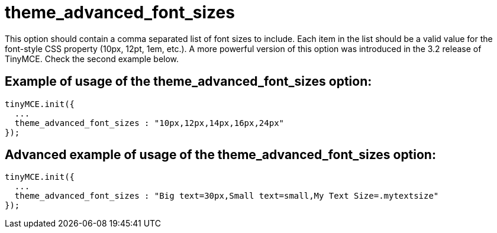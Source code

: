 :rootDir: ./../../
:partialsDir: {rootDir}partials/
= theme_advanced_font_sizes

This option should contain a comma separated list of font sizes to include. Each item in the list should be a valid value for the font-style CSS property (10px, 12pt, 1em, etc.). A more powerful version of this option was introduced in the 3.2 release of TinyMCE. Check the second example below.

[[example-of-usage-of-the-theme_advanced_font_sizes-option]]
== Example of usage of the theme_advanced_font_sizes option:
anchor:exampleofusageofthetheme_advanced_font_sizesoption[historical anchor]

[source,js]
----
tinyMCE.init({
  ...
  theme_advanced_font_sizes : "10px,12px,14px,16px,24px"
});
----

[[advanced-example-of-usage-of-the-theme_advanced_font_sizes-option]]
== Advanced example of usage of the theme_advanced_font_sizes option:
anchor:advancedexampleofusageofthetheme_advanced_font_sizesoption[historical anchor]

[source,js]
----
tinyMCE.init({
  ...
  theme_advanced_font_sizes : "Big text=30px,Small text=small,My Text Size=.mytextsize"
});
----
